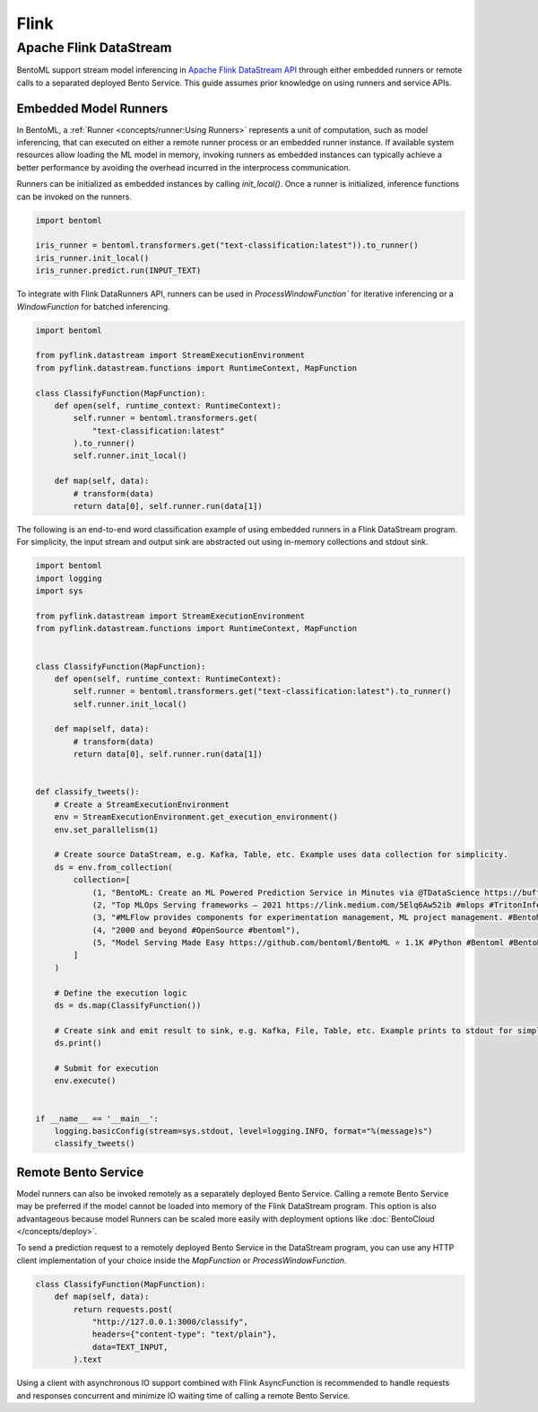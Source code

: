 =====
Flink
=====

Apache Flink DataStream
-----------------------

BentoML support stream model inferencing in
`Apache Flink DataStream API <https://nightlies.apache.org/flink/flink-docs-master/docs/dev/datastream/overview/>`_
through either embedded runners or remote calls to a separated deployed Bento Service. This guide assumes prior knowledge
on using runners and service APIs.

Embedded Model Runners
^^^^^^^^^^^^^^^^^^^^^^
In BentoML, a :ref:`Runner <concepts/runner:Using Runners>`
represents a unit of computation, such as model inferencing, that can executed on either a remote runner process or an
embedded runner instance. If available system resources allow loading the ML model in memory, invoking runners as embedded
instances can typically achieve a better performance by avoiding the overhead incurred in the interprocess communication.

Runners can be initialized as embedded instances by calling `init_local()`. Once a runner is initialized, inference functions
can be invoked on the runners.

.. code:: python

    import bentoml

    iris_runner = bentoml.transformers.get("text-classification:latest")).to_runner()
    iris_runner.init_local()
    iris_runner.predict.run(INPUT_TEXT)


To integrate with Flink DataRunners API, runners can be used in `ProcessWindowFunction`` for iterative inferencing or a
`WindowFunction` for batched inferencing.

.. code:: python

    import bentoml

    from pyflink.datastream import StreamExecutionEnvironment
    from pyflink.datastream.functions import RuntimeContext, MapFunction

    class ClassifyFunction(MapFunction):
        def open(self, runtime_context: RuntimeContext):
            self.runner = bentoml.transformers.get(
                "text-classification:latest"
            ).to_runner()
            self.runner.init_local()

        def map(self, data):
            # transform(data)
            return data[0], self.runner.run(data[1])

The following is an end-to-end word classification example of using embedded runners in a Flink DataStream program.
For simplicity, the input stream and output sink are abstracted out using in-memory collections and stdout sink.

.. code:: python

    import bentoml
    import logging
    import sys

    from pyflink.datastream import StreamExecutionEnvironment
    from pyflink.datastream.functions import RuntimeContext, MapFunction


    class ClassifyFunction(MapFunction):
        def open(self, runtime_context: RuntimeContext):
            self.runner = bentoml.transformers.get("text-classification:latest").to_runner()
            self.runner.init_local()

        def map(self, data):
            # transform(data)
            return data[0], self.runner.run(data[1])


    def classify_tweets():
        # Create a StreamExecutionEnvironment
        env = StreamExecutionEnvironment.get_execution_environment()
        env.set_parallelism(1)

        # Create source DataStream, e.g. Kafka, Table, etc. Example uses data collection for simplicity.
        ds = env.from_collection(
            collection=[
                (1, "BentoML: Create an ML Powered Prediction Service in Minutes via @TDataScience https://buff.ly/3srhTw9 #Python #MachineLearning #BentoML"),
                (2, "Top MLOps Serving frameworks — 2021 https://link.medium.com/5Elq6Aw52ib #mlops #TritonInferenceServer #opensource #nvidia #machincelearning  #serving #tensorflow #PyTorch #Bodywork #BentoML #KFServing #kubeflow #Cortex #Seldon #Sagify #Syndicai"),
                (3, "#MLFlow provides components for experimentation management, ML project management. #BentoML only focuses on serving and deploying trained models"),
                (4, "2000 and beyond #OpenSource #bentoml"),
                (5, "Model Serving Made Easy https://github.com/bentoml/BentoML ⭐ 1.1K #Python #Bentoml #BentoML #Modelserving #Modeldeployment #Modelmanagement #Mlplatform #Mlinfrastructure #Ml #Ai #Machinelearning #Awssagemaker #Awslambda #Azureml #Mlops #Aiops #Machinelearningoperations #Turn")
            ]
        )

        # Define the execution logic
        ds = ds.map(ClassifyFunction())

        # Create sink and emit result to sink, e.g. Kafka, File, Table, etc. Example prints to stdout for simplicity.
        ds.print()

        # Submit for execution
        env.execute()


    if __name__ == '__main__':
        logging.basicConfig(stream=sys.stdout, level=logging.INFO, format="%(message)s")
        classify_tweets()


Remote Bento Service
^^^^^^^^^^^^^^^^^^^^

Model runners can also be invoked remotely as a separately deployed Bento Service. Calling a remote Bento Service may be
preferred if the model cannot be loaded into memory of the Flink DataStream program. This option is also advantageous because
model Runners can be scaled more easily with deployment options like :doc:`BentoCloud </concepts/deploy>`.

To send a prediction request to a remotely deployed Bento Service in the DataStream program, you can use any HTTP client
implementation of your choice inside the `MapFunction` or `ProcessWindowFunction`.


.. code:: python

    class ClassifyFunction(MapFunction):
        def map(self, data):
            return requests.post(
                "http://127.0.0.1:3000/classify",
                headers={"content-type": "text/plain"},
                data=TEXT_INPUT,
            ).text


Using a client with asynchronous IO support combined with Flink AsyncFunction is recommended to handle requests and responses
concurrent and minimize IO waiting time of calling a remote Bento Service.
